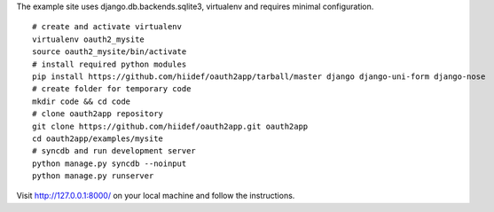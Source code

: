 The example site uses django.db.backends.sqlite3, virtualenv and requires minimal configuration. ::
    
    # create and activate virtualenv
    virtualenv oauth2_mysite
    source oauth2_mysite/bin/activate
    # install required python modules
    pip install https://github.com/hiidef/oauth2app/tarball/master django django-uni-form django-nose
    # create folder for temporary code
    mkdir code && cd code
    # clone oauth2app repository
    git clone https://github.com/hiidef/oauth2app.git oauth2app
    cd oauth2app/examples/mysite
    # syncdb and run development server
    python manage.py syncdb --noinput
    python manage.py runserver

Visit http://127.0.0.1:8000/ on your local machine and follow the instructions.